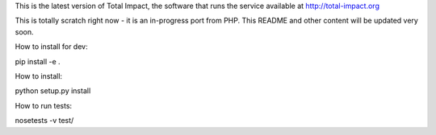 This is the latest version of Total Impact, 
the software that runs the service available at http://total-impact.org

This is totally scratch right now - it is an in-progress port from 
PHP. This README and other content will be updated very soon.

How to install for dev:

pip install -e .

How to install:

python setup.py install

How to run tests:

nosetests -v test/
